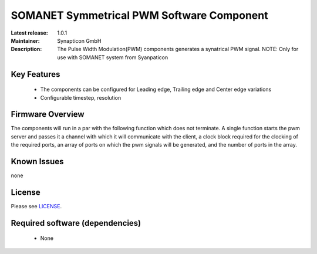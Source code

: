 SOMANET Symmetrical PWM Software Component
.........................................

:Latest release: 1.0.1
:Maintainer: Synapticon GmbH
:Description: The Pulse Width Modulation(PWM) components generates a synatrical PWM signal. NOTE: Only for use with SOMANET system from Syanpaticon


Key Features
============

  * The components can be configured for Leading edge, Trailing edge and Center edge variations
  * Configurable timestep, resolution

Firmware Overview
=================

The components will run in a par with the following function which does not terminate. A single function starts the pwm server and passes it a channel with 
which it will communicate with the client, a clock block required for the clocking of the required ports, an array of ports on which the pwm signals will be generated, and the number of ports in the array. 

Known Issues
============

none

License
=======

Please see `LICENSE`_.

.. _LICENSE: https://github.com/synapticon/sc_pwm/blob/master/LICENSE.dox

Required software (dependencies)
================================

  * None

